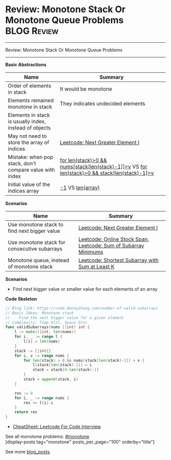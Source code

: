 * Review: Monotone Stack Or Monotone Queue Problems             :BLOG:Review:
#+STARTUP: showeverything
#+OPTIONS: toc:nil \n:t ^:nil creator:nil d:nil
:PROPERTIES:
:type: monotone, review
:END:
---------------------------------------------------------------------
Review: Monotone Stack Or Monotone Queue Problems
---------------------------------------------------------------------
#+BEGIN_HTML
<a href="https://github.com/dennyzhang/code.dennyzhang.com/tree/master/review/review-monotone"><img align="right" width="200" height="183" src="https://www.dennyzhang.com/wp-content/uploads/denny/watermark/github.png" /></a>
#+END_HTML

*Basic Abstractions*
| Name                                                    | Summary                                                                                          |
|---------------------------------------------------------+--------------------------------------------------------------------------------------------------|
| Order of elements in stack                              | It would be monotone                                                                             |
| Elements remained monotone in stack                     | They indicates undecided elements                                                                |
| Elements in stack is usually index, instead of objects  |                                                                                                  |
| May not need to store the array of indices              | [[https://code.dennyzhang.com/next-greater-element-i][Leetcode: Next Greater Element I]]                                                                 |
| Mistake: when pop stack, don't compare value with index | _for len(stack)>0 && nums[stack[len(stack)-1]]>v_ VS _for len(stack)>0 && stack[len(stack)-1]>v_ |
| Initial value of the indices array                      | _-1_ VS _len(array)_                                                                             |

*Scenarios*
| Name                                         | Summary                                                         |
|----------------------------------------------+-----------------------------------------------------------------|
| Use monotone stack to find next bigger value | [[https://code.dennyzhang.com/next-greater-element-i][Leetcode: Next Greater Element I]]                                |
| Use monotone stack for consecutive subarrays | [[https://code.dennyzhang.com/online-stock-span][Leetcode: Online Stock Span]], [[https://code.dennyzhang.com/sum-of-subarray-minimums][Leetcode: Sum of Subarray Minimums]] |
| Monotone queue, instead of monotone stack    | [[https://code.dennyzhang.com/shortest-subarray-with-sum-at-least-k][Leetcode: Shortest Subarray with Sum at Least K]]                 |

*Scenarios*
- Find next bigger value or smaller value for each elements of an array

*Code Skeleton*
#+BEGIN_SRC go
// Blog link: https://code.dennyzhang.com/number-of-valid-subarrays
// Basic Ideas: Monotone stack
//    Find the next bigger value for a given element
// Complexity: Time O(n), Space O(n)
func validSubarrays(nums []int) int {
    l := make([]int, len(nums))
    for i, _ := range l {
        l[i] = len(nums)
    }
    stack := []int{}
    for i, v := range nums {
        for len(stack) > 0 && nums[stack[len(stack)-1]] > v {
            l[stack[len(stack)-1]] = i
            stack = stack[0:len(stack)-1]
        }
        stack = append(stack, i)
    }
    
    res := 0
    for i, _ := range nums {
        res += l[i]-i
    }
    return res
}
#+END_SRC

- [[https://cheatsheet.dennyzhang.com/cheatsheet-leetcode-A4][CheatSheet: Leetcode For Code Interview]]

See all monotone problems: [[https://code.dennyzhang.com/tag/monotone/][#monotone]]
[display-posts tag="monotone" posts_per_page="100" orderby="title"]

See more [[https://code.dennyzhang.com/?s=blog+posts][blog_posts]].

#+BEGIN_HTML
<div style="overflow: hidden;">
<div style="float: left; padding: 5px"> <a href="https://www.linkedin.com/in/dennyzhang001"><img src="https://www.dennyzhang.com/wp-content/uploads/sns/linkedin.png" alt="linkedin" /></a></div>
<div style="float: left; padding: 5px"><a href="https://github.com/DennyZhang"><img src="https://www.dennyzhang.com/wp-content/uploads/sns/github.png" alt="github" /></a></div>
<div style="float: left; padding: 5px"><a href="https://www.dennyzhang.com/slack" target="_blank" rel="nofollow"><img src="https://www.dennyzhang.com/wp-content/uploads/sns/slack.png" alt="slack"/></a></div>
</div>
#+END_HTML
